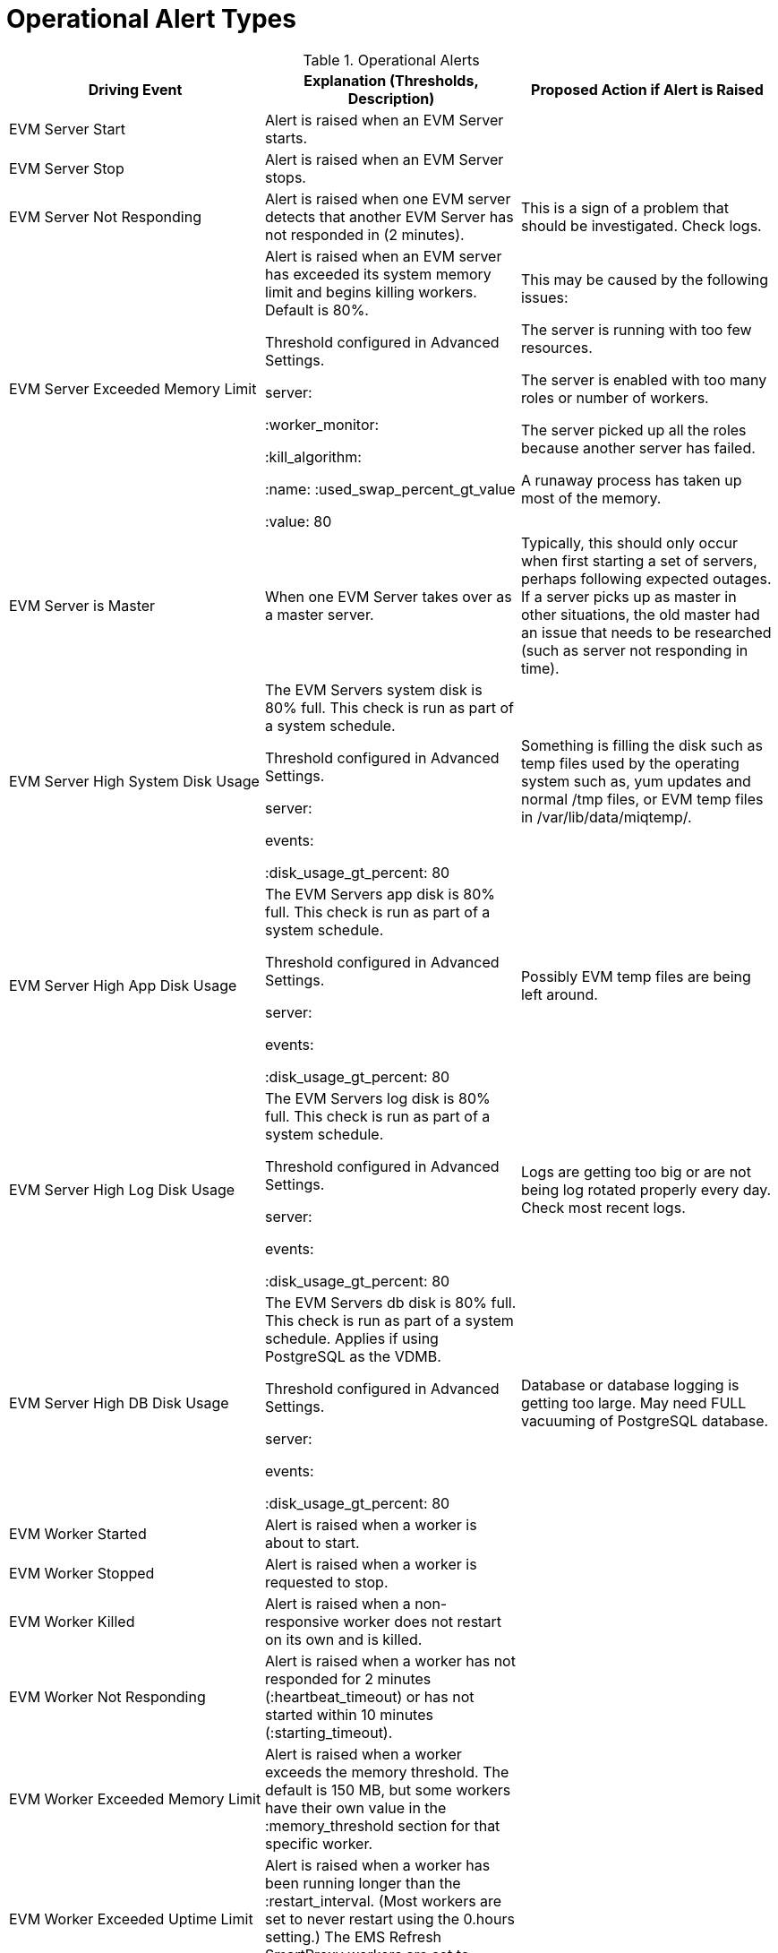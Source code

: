[[_operational_alerts]]
= Operational Alert Types

.Operational Alerts
[cols="1,1,1", frame="all", options="header"]
|===
| 
						
							Driving Event
						
					
| 
						
							Explanation (Thresholds, Description)
						
					
| 
						
							Proposed Action if Alert is Raised
						
					
| 
						
							EVM Server Start
						
					
| 
						
							Alert is raised when an EVM Server starts.
						
					
|

| 
						
							EVM Server Stop
						
					
| 
						
							Alert is raised when an EVM Server stops.
						
					
|

| 
						
							EVM Server Not Responding
						
						
					
| 
						
							Alert is raised when one EVM server detects that another EVM Server has not responded in (2 minutes).
						
					
| 
						
							This is a sign of a problem that should be investigated. Check logs.
						
					

| 
						
							EVM Server Exceeded Memory Limit
						
					
| 
						
							Alert is raised when an EVM server has exceeded its system memory limit and begins killing workers. Default is 80%.
						
						
						
							Threshold configured in Advanced Settings.
						
						
							server:
						
						
							:worker_monitor:
						
						
							:kill_algorithm:
						
						
							:name: :used_swap_percent_gt_value
						
						
							:value: 80
						
					
| 
						
							This may be caused by the following issues: 
							
								
									
										The server is running with too few resources.
									
								
								
									
										The server is enabled with too many roles or number of workers.
									
								
								
									
										The server picked up all the roles because another server has failed.
									
								
								
									
										A runaway process has taken up most of the memory.
									
								
							
						
					

| 
						
							EVM Server is Master
						
					
| 
						
							When one EVM Server takes over as a master server.
						
					
| 
						
							Typically, this should only occur when first starting a set of servers, perhaps following expected outages. If a server picks up as master in other situations, the old master had an issue that needs to be researched (such as server not responding in time).
						
					

| 
						
							EVM Server High System Disk Usage
						
					
| 
						
							The EVM Servers system disk is 80% full. This check is run as part of a system schedule.
						
						
						
							Threshold configured in Advanced Settings.
						
						
							server:
						
						
							events:
						
						
							:disk_usage_gt_percent: 80
						
					
| 
						
							Something is filling the disk such as temp files used by the operating system such as, yum updates and normal /tmp files, or EVM temp files in /var/lib/data/miqtemp/.
						
					

| 
						
							EVM Server High App Disk Usage
						
					
| 
						
							The EVM Servers app disk is 80% full. This check is run as part of a system schedule.
						
						
						
							Threshold configured in Advanced Settings.
						
						
							server:
						
						
							events:
						
						
							:disk_usage_gt_percent: 80
						
					
| 
						
							Possibly EVM temp files are being left around.
						
					

| 
						
							EVM Server High Log Disk Usage
						
					
| 
						
							The EVM Servers log disk is 80% full. This check is run as part of a system schedule.
						
						
						
							Threshold configured in Advanced Settings.
						
						
							server:
						
						
							events:
						
						
							:disk_usage_gt_percent: 80
						
					
| 
						
							Logs are getting too big or are not being log rotated properly every day. Check most recent logs.
						
					

| 
						
							EVM Server High DB Disk Usage
						
					
| 
						
							The EVM Servers db disk is 80% full. This check is run as part of a system schedule. Applies if using PostgreSQL as the VDMB.
						
						
						
							Threshold configured in Advanced Settings.
						
						
							server:
						
						
							events:
						
						
							:disk_usage_gt_percent: 80
						
					
| 
						
							Database or database logging is getting too large. May need FULL vacuuming of PostgreSQL database.
						
					

| 
						
							EVM Worker Started
						
					
| 
						
							Alert is raised when a worker is about to start.
						
					
|

| 
						
							EVM Worker Stopped
						
						
					
| 
						
							Alert is raised when a worker is requested to stop.
						
					
|

| 
						
							EVM Worker Killed
						
					
| 
						
							Alert is raised when a non- responsive worker does not restart on its own and is killed.
						
					
|

| 
						
							EVM Worker Not Responding
						
					
| 
						
							Alert is raised when a worker has not responded for 2 minutes (:heartbeat_timeout) or has not started within 10 minutes (:starting_timeout).
						
					
|

| 
						
							EVM Worker Exceeded Memory Limit
						
					
| 
						
							Alert is raised when a worker exceeds the memory threshold. The default is 150 MB, but some workers have their own value in the :memory_threshold section for that specific worker.
						
					
|

| 
						
							EVM Worker Exceeded Uptime Limit
						
					
| 
						
							Alert is raised when a worker has been running longer than the :restart_interval. (Most workers are set to never restart using the 0.hours setting.) The EMS Refresh SmartProxy workers are set to restart every 2 hours.
						
					
|

| 
						
							EVM Worker Exit File
						
					
| 
						
							Alert is raised when the scheduler worker exits due to a pending large ntp time change.
						
					
|
|===